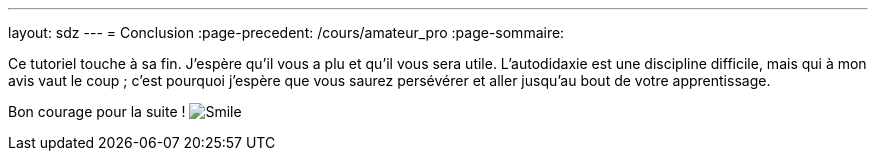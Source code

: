 ---
layout: sdz
---
= Conclusion
:page-precedent: /cours/amateur_pro
:page-sommaire:

Ce tutoriel touche à sa fin. J'espère qu'il vous a plu et qu'il vous sera utile.
L'autodidaxie est une discipline difficile, mais qui à mon avis vaut le coup ;
c'est pourquoi j'espère que vous saurez persévérer et aller jusqu'au bout de
votre apprentissage.

Bon courage pour la suite ! image:./smileys/smile.png[Smile]
